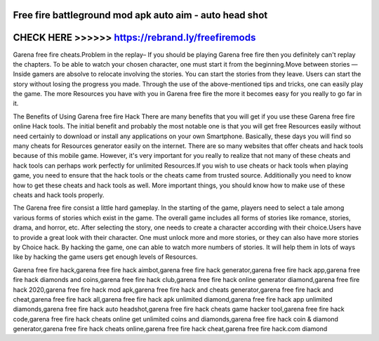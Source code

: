 Free fire battleground mod apk auto aim - auto head shot
========================================================



CHECK HERE >>>>>> https://rebrand.ly/freefiremods
=================================================


Garena free fire cheats.Problem in the replay– If you should be playing Garena free fire then you definitely can't replay the chapters. To be able to watch your chosen character, one must start it from the beginning.Move between stories — Inside gamers are absolve to relocate involving the stories. You can start the stories from they leave. Users can start the story without losing the progress you made. Through the use of the above-mentioned tips and tricks, one can easily play the game. The more Resources you have with you in Garena free fire the more it becomes easy for you really to go far in it.

The Benefits of Using Garena free fire Hack There are many benefits that you will get if you use these Garena free fire online Hack tools. The initial benefit and probably the most notable one is that you will get free Resources easily without need certainly to download or install any applications on your own Smartphone. Basically, these days you will find so many cheats for Resources generator easily on the internet. There are so many websites that offer cheats and hack tools because of this mobile game. However, it's very important for you really to realize that not many of these cheats and hack tools can perhaps work perfectly for unlimited Resources.If you wish to use cheats or hack tools when playing game, you need to ensure that the hack tools or the cheats came from trusted source. Additionally you need to know how to get these cheats and hack tools as well. More important things, you should know how to make use of these cheats and hack tools properly.

The Garena free fire consist a little hard gameplay. In the starting of the game, players need to select a tale among various forms of stories which exist in the game. The overall game includes all forms of stories like romance, stories, drama, and horror, etc. After selecting the story, one needs to create a character according with their choice.Users have to provide a great look with their character. One must unlock more and more stories, or they can also have more stories by Choice hack. By hacking the game, one can able to watch more numbers of stories. It will help them in lots of ways like by hacking the game users get enough levels of Resources.

Garena free fire hack,garena free fire hack aimbot,garena free fire hack generator,garena free fire hack app,garena free fire hack diamonds and coins,garena free fire hack club,garena free fire hack online generator diamond,garena free fire hack 2020,garena free fire hack mod apk,garena free fire hack and cheats generator,garena free fire hack and cheat,garena free fire hack all,garena free fire hack apk unlimited diamond,garena free fire hack app unlimited diamonds,garena free fire hack auto headshot,garena free fire hack cheats game hacker tool,garena free fire hack code,garena free fire hack cheats online get unlimited coins and diamonds,garena free fire hack coin & diamond generator,garena free fire hack cheats online,garena free fire hack cheat,garena free fire hack.com diamond
